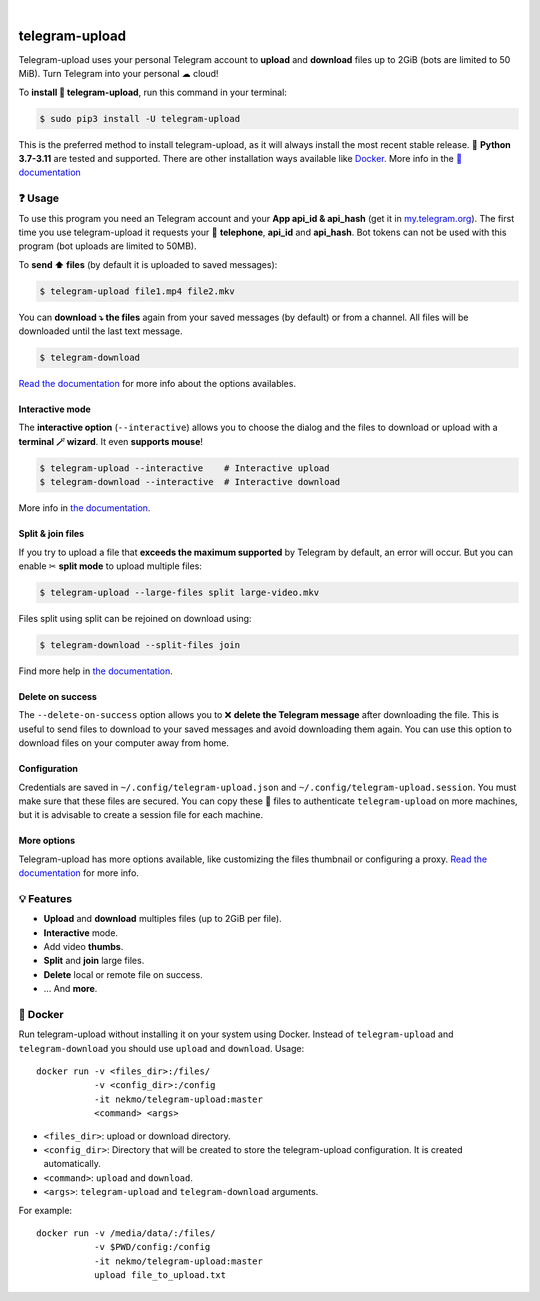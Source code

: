
.. image:: https://raw.githubusercontent.com/Nekmo/telegram-upload/master/logo.png
    :width: 100%

|


.. image:: https://img.shields.io/github/actions/workflow/status/Nekmo/telegram-upload/test.yml?style=flat-square&maxAge=2592000&branch=master
  :target: https://github.com/Nekmo/telegram-upload/actions?query=workflow%3ATests
  :alt: Latest Tests CI build status

.. image:: https://img.shields.io/pypi/v/telegram-upload.svg?style=flat-square
  :target: https://pypi.org/project/telegram-upload/
  :alt: Latest PyPI version

.. image:: https://img.shields.io/pypi/pyversions/telegram-upload.svg?style=flat-square
  :target: https://pypi.org/project/telegram-upload/
  :alt: Python versions

.. image:: https://img.shields.io/codeclimate/maintainability/Nekmo/telegram-upload.svg?style=flat-square
  :target: https://codeclimate.com/github/Nekmo/telegram-upload
  :alt: Code Climate

.. image:: https://img.shields.io/codecov/c/github/Nekmo/telegram-upload/master.svg?style=flat-square
  :target: https://codecov.io/github/Nekmo/telegram-upload
  :alt: Test coverage

.. image:: https://img.shields.io/github/stars/Nekmo/telegram-upload?style=flat-square
     :target: https://github.com/Nekmo/telegram-upload
     :alt: Github stars


###############
telegram-upload
###############
Telegram-upload uses your personal Telegram account to **upload** and **download** files up to 2GiB (bots are limited to 50
MiB). Turn Telegram into your personal ☁ cloud!

To **install 🔧 telegram-upload**, run this command in your terminal:

.. code-block:: console

    $ sudo pip3 install -U telegram-upload

This is the preferred method to install telegram-upload, as it will always install the most recent stable release.
🐍 **Python 3.7-3.11** are tested and supported. There are other installation ways available like `Docker <#docker>`_.
More info in the `📕 documentation <https://docs.nekmo.org/telegram-upload/installation.html>`_

.. image:: https://raw.githubusercontent.com/Nekmo/telegram-upload/master/telegram-upload-demo.gif
  :target: https://asciinema.org/a/592098
  :width: 100%

❓ Usage
========
To use this program you need an Telegram account and your **App api_id & api_hash** (get it in
`my.telegram.org <https://my.telegram.org/>`_). The first time you use telegram-upload it requests your
📱 **telephone**, **api_id** and **api_hash**. Bot tokens can not be used with this program (bot uploads are limited to
50MB).

To **send ⬆️ files** (by default it is uploaded to saved messages):

.. code-block:: console

    $ telegram-upload file1.mp4 file2.mkv

You can **download ⤵️ the files** again from your saved messages (by default) or from a channel. All files will be
downloaded until the last text message.

.. code-block:: console

    $ telegram-download

`Read the documentation <https://docs.nekmo.org/telegram-upload/usage.html#telegram-download>`_ for more info about the
options availables.

Interactive mode
----------------
The **interactive option** (``--interactive``) allows you to choose the dialog and the files to download or upload with
a **terminal 🪄 wizard**. It even **supports mouse**!

.. code-block:: console

    $ telegram-upload --interactive    # Interactive upload
    $ telegram-download --interactive  # Interactive download

More info in `the documentation <https://docs.nekmo.org/telegram-upload/usage.html#interactive-mode>`_.

Split & join files
------------------
If you try to upload a file that **exceeds the maximum supported** by Telegram by default, an error will occur. But you
can enable ✂ **split mode** to upload multiple files:

.. code-block:: console

    $ telegram-upload --large-files split large-video.mkv

Files split using split can be rejoined on download using:

.. code-block:: console

    $ telegram-download --split-files join

Find more help in `the documentation <https://docs.nekmo.org/telegram-upload/usage.html#split-files>`_.

Delete on success
-----------------
The ``--delete-on-success`` option allows you to ❌ **delete the Telegram message** after downloading the file. This is
useful to send files to download to your saved messages and avoid downloading them again. You can use this option to
download files on your computer away from home.

Configuration
-------------
Credentials are saved in ``~/.config/telegram-upload.json`` and ``~/.config/telegram-upload.session``. You must make
sure that these files are secured. You can copy these 📁 files to authenticate ``telegram-upload`` on more machines, but
it is advisable to create a session file for each machine.

More options
------------
Telegram-upload has more options available, like customizing the files thumbnail or configuring a proxy.
`Read the documentation <https://docs.nekmo.org/telegram-upload/usage.html#telegram-download>`_ for more info.

💡 Features
===========

* **Upload** and **download** multiples files (up to 2GiB per file).
* **Interactive** mode.
* Add video **thumbs**.
* **Split** and **join** large files.
* **Delete** local or remote file on success.
* ... And **more**.

🐋 Docker
=========
Run telegram-upload without installing it on your system using Docker. Instead of ``telegram-upload``
and ``telegram-download`` you should use ``upload`` and ``download``. Usage::


    docker run -v <files_dir>:/files/
               -v <config_dir>:/config
               -it nekmo/telegram-upload:master
               <command> <args>

* ``<files_dir>``: upload or download directory.
* ``<config_dir>``: Directory that will be created to store the telegram-upload configuration.
  It is created automatically.
* ``<command>``: ``upload`` and ``download``.
* ``<args>``: ``telegram-upload`` and ``telegram-download`` arguments.

For example::

    docker run -v /media/data/:/files/
               -v $PWD/config:/config
               -it nekmo/telegram-upload:master
               upload file_to_upload.txt


